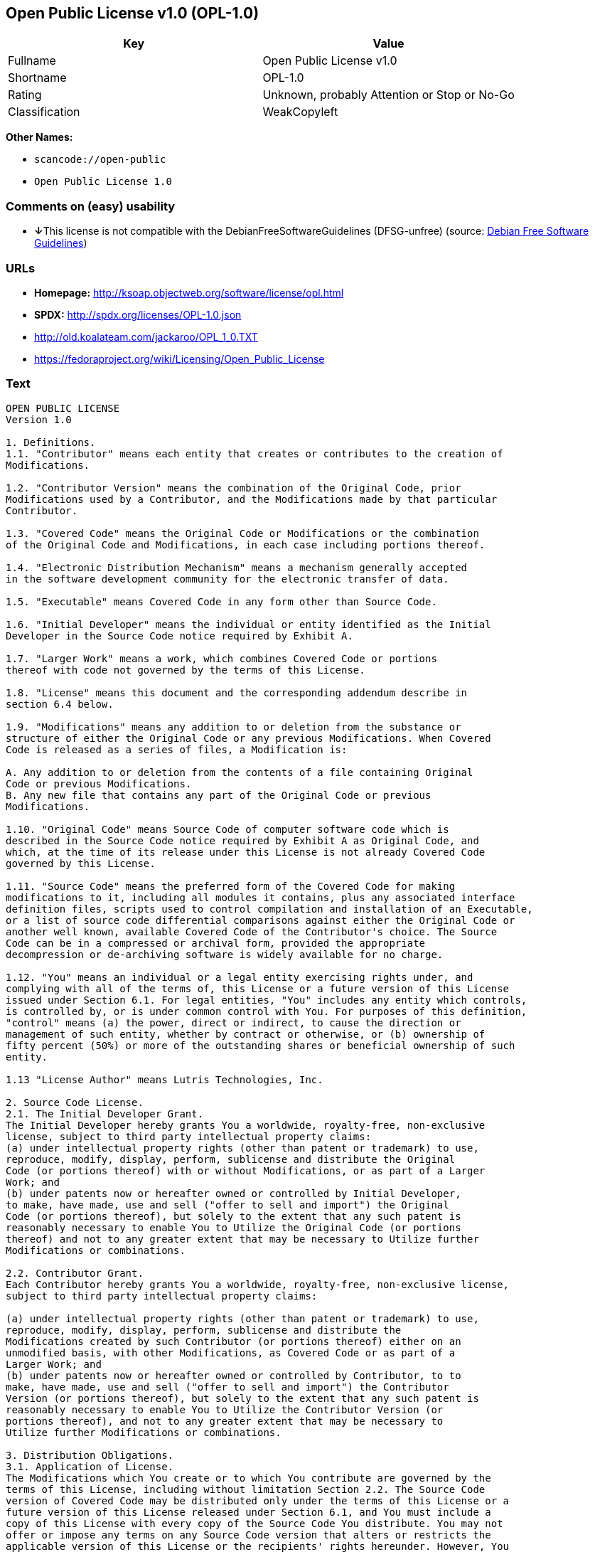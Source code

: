 == Open Public License v1.0 (OPL-1.0)

[cols=",",options="header",]
|===
|Key |Value
|Fullname |Open Public License v1.0
|Shortname |OPL-1.0
|Rating |Unknown, probably Attention or Stop or No-Go
|Classification |WeakCopyleft
|===

*Other Names:*

* `+scancode://open-public+`
* `+Open Public License 1.0+`

=== Comments on (easy) usability

* **↓**This license is not compatible with the
DebianFreeSoftwareGuidelines (DFSG-unfree) (source:
https://wiki.debian.org/DFSGLicenses[Debian Free Software Guidelines])

=== URLs

* *Homepage:* http://ksoap.objectweb.org/software/license/opl.html
* *SPDX:* http://spdx.org/licenses/OPL-1.0.json
* http://old.koalateam.com/jackaroo/OPL_1_0.TXT
* https://fedoraproject.org/wiki/Licensing/Open_Public_License

=== Text

....
OPEN PUBLIC LICENSE
Version 1.0

1. Definitions. 
1.1. "Contributor" means each entity that creates or contributes to the creation of 
Modifications.

1.2. "Contributor Version" means the combination of the Original Code, prior 
Modifications used by a Contributor, and the Modifications made by that particular 
Contributor.

1.3. "Covered Code" means the Original Code or Modifications or the combination 
of the Original Code and Modifications, in each case including portions thereof.

1.4. "Electronic Distribution Mechanism" means a mechanism generally accepted 
in the software development community for the electronic transfer of data.

1.5. "Executable" means Covered Code in any form other than Source Code.

1.6. "Initial Developer" means the individual or entity identified as the Initial 
Developer in the Source Code notice required by Exhibit A.

1.7. "Larger Work" means a work, which combines Covered Code or portions 
thereof with code not governed by the terms of this License.

1.8. "License" means this document and the corresponding addendum describe in 
section 6.4 below.

1.9. "Modifications" means any addition to or deletion from the substance or 
structure of either the Original Code or any previous Modifications. When Covered 
Code is released as a series of files, a Modification is:

A. Any addition to or deletion from the contents of a file containing Original 
Code or previous Modifications.
B. Any new file that contains any part of the Original Code or previous 
Modifications.

1.10. "Original Code" means Source Code of computer software code which is 
described in the Source Code notice required by Exhibit A as Original Code, and 
which, at the time of its release under this License is not already Covered Code 
governed by this License.

1.11. "Source Code" means the preferred form of the Covered Code for making 
modifications to it, including all modules it contains, plus any associated interface 
definition files, scripts used to control compilation and installation of an Executable, 
or a list of source code differential comparisons against either the Original Code or 
another well known, available Covered Code of the Contributor's choice. The Source 
Code can be in a compressed or archival form, provided the appropriate 
decompression or de-archiving software is widely available for no charge.

1.12. "You" means an individual or a legal entity exercising rights under, and 
complying with all of the terms of, this License or a future version of this License 
issued under Section 6.1. For legal entities, "You" includes any entity which controls, 
is controlled by, or is under common control with You. For purposes of this definition, 
"control" means (a) the power, direct or indirect, to cause the direction or 
management of such entity, whether by contract or otherwise, or (b) ownership of 
fifty percent (50%) or more of the outstanding shares or beneficial ownership of such 
entity.

1.13 "License Author" means Lutris Technologies, Inc.

2. Source Code License.
2.1. The Initial Developer Grant.
The Initial Developer hereby grants You a worldwide, royalty-free, non-exclusive 
license, subject to third party intellectual property claims:
(a) under intellectual property rights (other than patent or trademark) to use, 
reproduce, modify, display, perform, sublicense and distribute the Original 
Code (or portions thereof) with or without Modifications, or as part of a Larger 
Work; and
(b) under patents now or hereafter owned or controlled by Initial Developer, 
to make, have made, use and sell ("offer to sell and import") the Original 
Code (or portions thereof), but solely to the extent that any such patent is 
reasonably necessary to enable You to Utilize the Original Code (or portions 
thereof) and not to any greater extent that may be necessary to Utilize further 
Modifications or combinations.

2.2. Contributor Grant.
Each Contributor hereby grants You a worldwide, royalty-free, non-exclusive license, 
subject to third party intellectual property claims:

(a) under intellectual property rights (other than patent or trademark) to use, 
reproduce, modify, display, perform, sublicense and distribute the 
Modifications created by such Contributor (or portions thereof) either on an 
unmodified basis, with other Modifications, as Covered Code or as part of a 
Larger Work; and
(b) under patents now or hereafter owned or controlled by Contributor, to to 
make, have made, use and sell ("offer to sell and import") the Contributor 
Version (or portions thereof), but solely to the extent that any such patent is 
reasonably necessary to enable You to Utilize the Contributor Version (or 
portions thereof), and not to any greater extent that may be necessary to 
Utilize further Modifications or combinations. 

3. Distribution Obligations. 
3.1. Application of License.
The Modifications which You create or to which You contribute are governed by the 
terms of this License, including without limitation Section 2.2. The Source Code 
version of Covered Code may be distributed only under the terms of this License or a 
future version of this License released under Section 6.1, and You must include a 
copy of this License with every copy of the Source Code You distribute. You may not 
offer or impose any terms on any Source Code version that alters or restricts the 
applicable version of this License or the recipients' rights hereunder. However, You 
may include an additional document offering the additional rights described in 
Section 3.5.

3.2. Availability of Source Code.
Any Modification which You create or to which You contribute must be made 
available, prior to any use, except for internal development and practice, in Source 
Code form under the terms of this License either on the same media as an 
Executable version or via an accepted Electronic Distribution Mechanism to anyone 
to whom you made an Executable version available; and if made available via 
Electronic Distribution Mechanism, must remain available for at least twelve (12) 
months after the date it initially became available, or at least six (6) months after a 
subsequent version of that particular Modification has been made available to such 
recipients. You shall notify the Initial Developer of the Modification and the location of 
the Source Code via the contact means provided for in the Developer Specific 
license. Initial Developer will be acting as maintainer of the Source Code and may 
provide an Electronic Distribution mechanism for the Modification to be made 
available.

3.3. Description of Modifications.
You must cause all Covered Code to which you contribute to contain a file 
documenting the changes You made to create that Covered Code and the date of 
any change. You must include a prominent statement that the Modification is derived, 
directly or indirectly, from Original Code provided by the Initial Developer and 
including the name of the Initial Developer in (a) the Source Code, and (b) in any 
notice in an Executable version or related documentation in which You describe the 
origin or ownership of the Covered Code.

3.4. Intellectual Property Matters

(a) Third Party Claims.
If You have knowledge that a party claims an intellectual property right in 
particular functionality or code (or its utilization under this License), you must 
include a text file with the source code distribution titled "LEGAL" which 
describes the claim and the party making the claim in sufficient detail that a 
recipient will know whom to contact. If you obtain such knowledge after You 
make Your Modification available as described in Section 3.2, You shall 
promptly modify the LEGAL file in all copies You make available thereafter 
and shall take other steps (such as notifying appropriate mailing lists or 
newsgroups) reasonably calculated to inform those who received the 
Covered Code that new knowledge has been obtained.
(b) Representations. 
Contributor represents that, except as disclosed pursuant to Section 3.4(a) 
above, Contributor believes that Contributor's Modifications are Contributor's 
original creation(s) and/or Contributor has sufficient rights to grant the rights 
conveyed by this License.

3.5. Required Notices.
You must duplicate the notice in Exhibit A in each file of the Source Code, and this 
License in any documentation for the Source Code, where You describe recipients' 
rights relating to Covered Code. If You created one or more Modification(s), You may 
add your name as a Contributor to the notice described in Exhibit A. If it is not 
possible to put such notice in a particular Source Code file due to its structure, then 
you must include such notice in a location (such as a relevant directory file) where a 
user would be likely to look for such a notice. You may choose to offer, and to charge 
a fee for, warranty, support, indemnity or liability obligations to one or more recipients 
of Covered Code. However, You may do so only on Your own behalf, and not on 
behalf of the Initial Developer or any Contributor. You must make it absolutely clear 
that any such warranty, support, indemnity or liability obligation is offered by You 
alone, and You hereby agree to indemnify the Initial Developer and every Contributor 
for any liability incurred by the Initial Developer or such Contributor as a result of 
warranty, support, indemnity or liability terms You offer.

3.6. Distribution of Executable Versions.
You may distribute Covered Code in Executable form only if the requirements of 
Section 3.1-3.5 have been met for that Covered Code, and if You include a notice 
stating that the Source Code version of the Covered Code is available under the 
terms of this License, including a description of how and where You have fulfilled the 
obligations of Section 3.2. The notice must be conspicuously included in any notice 
in an Executable version, related documentation or collateral in which You describe 
recipients' rights relating to the Covered Code. You may distribute the Executable 
version of Covered Code under a license of Your choice, which may contain terms 
different from this License, provided that You are in compliance with the terms of this 
License and that the license for the Executable version does not attempt to limit or 
alter the recipient's rights in the Source Code version from the rights set forth in this 
License. If You distribute the Executable version under a different license You must 
make it absolutely clear that any terms which differ from this License are offered by 
You alone, not by the Initial Developer or any Contributor. You hereby agree to 
indemnify the Initial Developer and every Contributor for any liability incurred by the 
Initial Developer or such Contributor as a result of any such terms You offer. If you 
distribute executable versions containing Covered Code, you must reproduce the 
notice in Exhibit B in the documentation and/or other materials provided with the 
product.

3.7. Larger Works.
You may create a Larger Work by combining Covered Code with other code not 
governed by the terms of this License and distribute the Larger Work as a single 
product. In such a case, You must make sure the requirements of this License are 
fulfilled for the Covered Code. 

4. Inability to Comply Due to Statute or Regulation.
If it is impossible for You to comply with any of the terms of this License with respect 
to some or all of the Covered Code due to statute or regulation then You must: (a) 
comply with the terms of this License to the maximum extent possible; and (b) Cite 
all of the statutes or regulations that prohibit you from complying fully with this 
license. (c) describe the limitations and the code they affect. Such description must 
be included in the LEGAL file described in Section 3.4 and must be included with all 
distributions of the Source Code. Except to the extent prohibited by statute or 
regulation, such description must be sufficiently detailed for a recipient of ordinary 
skill to be able to understand it. 

5. Application of this License.
This License applies to code to which the Initial Developer has attached the notice in 
Exhibit A, and to related Covered Code.

6. Versions of the License.
6.1. New Versions.
License Author may publish revised and/or new versions of the License from time to 
time. Each version will be given a distinguishing version number and shall be 
submitted to opensource.org for certification.
6.2. Effect of New Versions.
Once Covered Code has been published under a particular version of the License, 
You may always continue to use it under the terms of that version. You may also 
choose to use such Covered Code under the terms of any subsequent version of the 
License published by Initial Developer. No one other than Initial Developer has the 
right to modify the terms applicable to Covered Code created under this License.

6.3. Derivative Works.
If you create or use a modified version of this License, except in association with the 
required Devloper Specific License described in section 6.4, (which you may only do 
in order to apply it to code which is not already Covered Code governed by this 
License), you must (a) rename Your license so that the phrases "Open", "OpenPL", 
"OPL" or any confusingly similar phrase do not appear anywhere in your license and 
(b) otherwise make it clear that your version of the license contains terms which differ 
from the Open Public License. (Filling in the name of the Initial Developer, Original 
Code or Contributor in the notice described in Exhibit A shall not of themselves be 
deemed to be modifications of this License.)

6.4. Required Additional Developer Specific License
This license is a union of the following two parts that should be found as text files in 
the same place (directory), in the order of preeminence:

[1] A Developer specific license.

[2] The contents of this file OPL.html, stating the general licensing policy of 
the software.

In case of conflicting dispositions in the parts of this license, the terms of the lower-
numbered part will always be superseded by the terms of the higher numbered part.

7. DISCLAIMER OF WARRANTY. 
COVERED CODE IS PROVIDED UNDER THIS LICENSE ON AN "AS IS" BASIS, 
WITHOUT WARRANTY OF ANY KIND, EITHER EXPRESSED OR IMPLIED, 
INCLUDING, WITHOUT LIMITATION, WARRANTIES THAT THE COVERED CODE 
IS FREE OF DEFECTS, MERCHANTABLE, FIT FOR A PARTICULAR PURPOSE 
OR NON-INFRINGING. THE ENTIRE RISK AS TO THE QUALITY AND 
PERFORMANCE OF THE COVERED CODE IS WITH YOU. SHOULD ANY 
COVERED CODE PROVE DEFECTIVE IN ANY RESPECT, YOU (NOT THE 
INITIAL DEVELOPER OR ANY OTHER CONTRIBUTOR) ASSUME THE COST OF 
ANY NECESSARY SERVICING, REPAIR OR CORRECTION. THIS DISCLAIMER 
OF WARRANTY CONSTITUTES AN ESSENTIAL PART OF THIS LICENSE. NO 
USE OF ANY COVERED CODE IS AUTHORIZED HEREUNDER EXCEPT UNDER 
THIS DISCLAIMER. 

8. TERMINATION. 
8.1 Termination upon Breach
This License and the rights granted hereunder will terminate automatically if You fail 
to comply with terms herein and fail to cure such breach within 30 days of becoming 
aware of the breach. All sublicenses to the Covered Code, which are properly 
granted, shall survive any termination of this License. Provisions that, by their nature, 
must remain in effect beyond the termination of this License shall survive. 
8.2. Termination Upon Litigation.
If You initiate litigation by asserting a patent 
infringement claim (excluding declatory judgment actions) against Initial Developer or 
a Contributor (the Initial Developer or Contributor against whom You file such action 
is referred to as "Participant") alleging that:

(a) such Participant's Contributor Version directly or indirectly infringes any 
patent, then any and all rights granted by such Participant to You under 
Sections 2.1 and/or 2.2 of this License shall, upon 60 days notice from 
Participant terminate prospectively, unless if within 60 days after receipt of 
notice You either: (i) agree in writing to pay Participant a mutually agreeable 
reasonable royalty for Your past and future use of Modifications made by 
such Participant, or (ii) withdraw Your litigation claim with respect to the 
Contributor Version against such Participant. If within 60 days of notice, a 
reasonable royalty and payment arrangement are not mutually agreed upon 
in writing by the parties or the litigation claim is not withdrawn, the rights 
granted by Participant to You under Sections 2.1 and/or 2.2 automatically 
terminate at the expiration of the 60 day notice period specified above.
(b) any software, hardware, or device, other than such Participant's 
Contributor Version, directly or indirectly infringes any patent, then any rights 
granted to You by such Participant under Sections 2.1(b) and 2.2(b) are 
revoked effective as of the date You first made, used, sold, distributed, or 
had made, Modifications made by that Participant.

8.3. If You assert a patent infringement claim against Participant alleging that such 
Participant's Contributor Version directly or indirectly infringes any patent where such 
claim is resolved (such as by license or settlement) prior to the initiation of patent 
infringement litigation, then the reasonable value of the licenses granted by such 
Participant under Sections 2.1 or 2.2 shall be taken into account in determining the 
amount or value of any payment or license.

8.4. In the event of termination under Sections 8.1 or 8.2 above, all end user license 
agreements (excluding distributors and resellers) which have been validly granted by 
You or any distributor hereunder prior to termination shall survive termination.
9. LIMITATION OF LIABILITY.
UNDER NO CIRCUMSTANCES AND UNDER NO LEGAL THEORY, WHETHER 
TORT (INCLUDING NEGLIGENCE), CONTRACT, OR OTHERWISE, SHALL THE 
INITIAL DEVELOPER, ANY OTHER CONTRIBUTOR, OR ANY DISTRIBUTOR OF 
COVERED CODE, OR ANY SUPPLIER OF ANY OF SUCH PARTIES, BE LIABLE 
TO YOU OR ANY OTHER PERSON FOR ANY INDIRECT, SPECIAL, INCIDENTAL, 
OR CONSEQUENTIAL DAMAGES OF ANY CHARACTER INCLUDING, WITHOUT 
LIMITATION, DAMAGES FOR LOSS OF GOODWILL, WORK STOPPAGE, 
COMPUTER FAILURE OR MALFUNCTION, OR ANY AND ALL OTHER 
COMMERCIAL DAMAGES OR LOSSES, EVEN IF SUCH PARTY SHALL HAVE 
BEEN INFORMED OF THE POSSIBILITY OF SUCH DAMAGES. THIS LIMITATION 
OF LIABILITY SHALL NOT APPLY TO LIABILITY FOR DEATH OR PERSONAL 
INJURY RESULTING FROM SUCH PARTY'S NEGLIGENCE TO THE EXTENT 
APPLICABLE LAW PROHIBITS SUCH LIMITATION. SOME JURISDICTIONS DO 
NOT ALLOW THE EXCLUSION OR LIMITATION OF INCIDENTAL OR 
CONSEQUENTIAL DAMAGES, SO THAT EXCLUSION AND LIMITATION MAY 
NOT APPLY TO YOU. 
10. U.S. GOVERNMENT END USERS. 
The Covered Code is a "commercial item," as that term is defined in 48 C.F.R. 2.101 
(Oct. 1995), consisting of "commercial computer software" and "commercial 
computer software documentation," as such terms are used in 48 C.F.R. 12.212 
(Sept. 1995). Consistent with 48 C.F.R. 12.212 and 48 C.F.R. 227.7202-1 through 
227.7202-4 (June 1995), all U.S. Government End Users acquire Covered Code with 
only those rights set forth herein. 
11. MISCELLANEOUS. 
This section was intentionally left blank. The contents of this section are found in the 
corresponding addendum described above.
12. RESPONSIBILITY FOR CLAIMS. 
Except in cases where another Contributor has failed to comply with Section 3.4, You 
are responsible for damages arising, directly or indirectly, out of Your utilization of 
rights under this License, based on the number of copies of Covered Code you made 
available, the revenues you received from utilizing such rights, and other relevant 
factors. You agree to work with affected parties to distribute with Initial Developer 
responsibility on an equitable basis. 
Exhibit A. 
Text for this Exhibit A is found in the corresponding addendum, described in section 
6.4 above, text file provided by the Initial Developer. This license is not valid or 
complete with out that file. 
Exhibit B. 
Text for this Exhibit B is found in the corresponding addendum, described in section 
6.4 above, text file provided by the Initial Developer. This license is not valid or 
complete with out that file.
....

'''''

=== Raw Data

....
{
    "__impliedNames": [
        "OPL-1.0",
        "Open Public License v1.0",
        "scancode://open-public",
        "Open Public License 1.0"
    ],
    "__impliedId": "OPL-1.0",
    "__impliedAmbiguousNames": [
        "Open Publication License (OPL) v1.0"
    ],
    "facts": {
        "SPDX": {
            "isSPDXLicenseDeprecated": false,
            "spdxFullName": "Open Public License v1.0",
            "spdxDetailsURL": "http://spdx.org/licenses/OPL-1.0.json",
            "_sourceURL": "https://spdx.org/licenses/OPL-1.0.html",
            "spdxLicIsOSIApproved": false,
            "spdxSeeAlso": [
                "http://old.koalateam.com/jackaroo/OPL_1_0.TXT",
                "https://fedoraproject.org/wiki/Licensing/Open_Public_License"
            ],
            "_implications": {
                "__impliedNames": [
                    "OPL-1.0",
                    "Open Public License v1.0"
                ],
                "__impliedId": "OPL-1.0",
                "__isOsiApproved": false,
                "__impliedURLs": [
                    [
                        "SPDX",
                        "http://spdx.org/licenses/OPL-1.0.json"
                    ],
                    [
                        null,
                        "http://old.koalateam.com/jackaroo/OPL_1_0.TXT"
                    ],
                    [
                        null,
                        "https://fedoraproject.org/wiki/Licensing/Open_Public_License"
                    ]
                ]
            },
            "spdxLicenseId": "OPL-1.0"
        },
        "Scancode": {
            "otherUrls": [
                "https://fedoraproject.org/wiki/Licensing/Open_Public_License"
            ],
            "homepageUrl": "http://ksoap.objectweb.org/software/license/opl.html",
            "shortName": "Open Public License 1.0",
            "textUrls": null,
            "text": "OPEN PUBLIC LICENSE\nVersion 1.0\n\n1. Definitions. \n1.1. \"Contributor\" means each entity that creates or contributes to the creation of \nModifications.\n\n1.2. \"Contributor Version\" means the combination of the Original Code, prior \nModifications used by a Contributor, and the Modifications made by that particular \nContributor.\n\n1.3. \"Covered Code\" means the Original Code or Modifications or the combination \nof the Original Code and Modifications, in each case including portions thereof.\n\n1.4. \"Electronic Distribution Mechanism\" means a mechanism generally accepted \nin the software development community for the electronic transfer of data.\n\n1.5. \"Executable\" means Covered Code in any form other than Source Code.\n\n1.6. \"Initial Developer\" means the individual or entity identified as the Initial \nDeveloper in the Source Code notice required by Exhibit A.\n\n1.7. \"Larger Work\" means a work, which combines Covered Code or portions \nthereof with code not governed by the terms of this License.\n\n1.8. \"License\" means this document and the corresponding addendum describe in \nsection 6.4 below.\n\n1.9. \"Modifications\" means any addition to or deletion from the substance or \nstructure of either the Original Code or any previous Modifications. When Covered \nCode is released as a series of files, a Modification is:\n\nA. Any addition to or deletion from the contents of a file containing Original \nCode or previous Modifications.\nB. Any new file that contains any part of the Original Code or previous \nModifications.\n\n1.10. \"Original Code\" means Source Code of computer software code which is \ndescribed in the Source Code notice required by Exhibit A as Original Code, and \nwhich, at the time of its release under this License is not already Covered Code \ngoverned by this License.\n\n1.11. \"Source Code\" means the preferred form of the Covered Code for making \nmodifications to it, including all modules it contains, plus any associated interface \ndefinition files, scripts used to control compilation and installation of an Executable, \nor a list of source code differential comparisons against either the Original Code or \nanother well known, available Covered Code of the Contributor's choice. The Source \nCode can be in a compressed or archival form, provided the appropriate \ndecompression or de-archiving software is widely available for no charge.\n\n1.12. \"You\" means an individual or a legal entity exercising rights under, and \ncomplying with all of the terms of, this License or a future version of this License \nissued under Section 6.1. For legal entities, \"You\" includes any entity which controls, \nis controlled by, or is under common control with You. For purposes of this definition, \n\"control\" means (a) the power, direct or indirect, to cause the direction or \nmanagement of such entity, whether by contract or otherwise, or (b) ownership of \nfifty percent (50%) or more of the outstanding shares or beneficial ownership of such \nentity.\n\n1.13 \"License Author\" means Lutris Technologies, Inc.\n\n2. Source Code License.\n2.1. The Initial Developer Grant.\nThe Initial Developer hereby grants You a worldwide, royalty-free, non-exclusive \nlicense, subject to third party intellectual property claims:\n(a) under intellectual property rights (other than patent or trademark) to use, \nreproduce, modify, display, perform, sublicense and distribute the Original \nCode (or portions thereof) with or without Modifications, or as part of a Larger \nWork; and\n(b) under patents now or hereafter owned or controlled by Initial Developer, \nto make, have made, use and sell (\"offer to sell and import\") the Original \nCode (or portions thereof), but solely to the extent that any such patent is \nreasonably necessary to enable You to Utilize the Original Code (or portions \nthereof) and not to any greater extent that may be necessary to Utilize further \nModifications or combinations.\n\n2.2. Contributor Grant.\nEach Contributor hereby grants You a worldwide, royalty-free, non-exclusive license, \nsubject to third party intellectual property claims:\n\n(a) under intellectual property rights (other than patent or trademark) to use, \nreproduce, modify, display, perform, sublicense and distribute the \nModifications created by such Contributor (or portions thereof) either on an \nunmodified basis, with other Modifications, as Covered Code or as part of a \nLarger Work; and\n(b) under patents now or hereafter owned or controlled by Contributor, to to \nmake, have made, use and sell (\"offer to sell and import\") the Contributor \nVersion (or portions thereof), but solely to the extent that any such patent is \nreasonably necessary to enable You to Utilize the Contributor Version (or \nportions thereof), and not to any greater extent that may be necessary to \nUtilize further Modifications or combinations. \n\n3. Distribution Obligations. \n3.1. Application of License.\nThe Modifications which You create or to which You contribute are governed by the \nterms of this License, including without limitation Section 2.2. The Source Code \nversion of Covered Code may be distributed only under the terms of this License or a \nfuture version of this License released under Section 6.1, and You must include a \ncopy of this License with every copy of the Source Code You distribute. You may not \noffer or impose any terms on any Source Code version that alters or restricts the \napplicable version of this License or the recipients' rights hereunder. However, You \nmay include an additional document offering the additional rights described in \nSection 3.5.\n\n3.2. Availability of Source Code.\nAny Modification which You create or to which You contribute must be made \navailable, prior to any use, except for internal development and practice, in Source \nCode form under the terms of this License either on the same media as an \nExecutable version or via an accepted Electronic Distribution Mechanism to anyone \nto whom you made an Executable version available; and if made available via \nElectronic Distribution Mechanism, must remain available for at least twelve (12) \nmonths after the date it initially became available, or at least six (6) months after a \nsubsequent version of that particular Modification has been made available to such \nrecipients. You shall notify the Initial Developer of the Modification and the location of \nthe Source Code via the contact means provided for in the Developer Specific \nlicense. Initial Developer will be acting as maintainer of the Source Code and may \nprovide an Electronic Distribution mechanism for the Modification to be made \navailable.\n\n3.3. Description of Modifications.\nYou must cause all Covered Code to which you contribute to contain a file \ndocumenting the changes You made to create that Covered Code and the date of \nany change. You must include a prominent statement that the Modification is derived, \ndirectly or indirectly, from Original Code provided by the Initial Developer and \nincluding the name of the Initial Developer in (a) the Source Code, and (b) in any \nnotice in an Executable version or related documentation in which You describe the \norigin or ownership of the Covered Code.\n\n3.4. Intellectual Property Matters\n\n(a) Third Party Claims.\nIf You have knowledge that a party claims an intellectual property right in \nparticular functionality or code (or its utilization under this License), you must \ninclude a text file with the source code distribution titled \"LEGAL\" which \ndescribes the claim and the party making the claim in sufficient detail that a \nrecipient will know whom to contact. If you obtain such knowledge after You \nmake Your Modification available as described in Section 3.2, You shall \npromptly modify the LEGAL file in all copies You make available thereafter \nand shall take other steps (such as notifying appropriate mailing lists or \nnewsgroups) reasonably calculated to inform those who received the \nCovered Code that new knowledge has been obtained.\n(b) Representations. \nContributor represents that, except as disclosed pursuant to Section 3.4(a) \nabove, Contributor believes that Contributor's Modifications are Contributor's \noriginal creation(s) and/or Contributor has sufficient rights to grant the rights \nconveyed by this License.\n\n3.5. Required Notices.\nYou must duplicate the notice in Exhibit A in each file of the Source Code, and this \nLicense in any documentation for the Source Code, where You describe recipients' \nrights relating to Covered Code. If You created one or more Modification(s), You may \nadd your name as a Contributor to the notice described in Exhibit A. If it is not \npossible to put such notice in a particular Source Code file due to its structure, then \nyou must include such notice in a location (such as a relevant directory file) where a \nuser would be likely to look for such a notice. You may choose to offer, and to charge \na fee for, warranty, support, indemnity or liability obligations to one or more recipients \nof Covered Code. However, You may do so only on Your own behalf, and not on \nbehalf of the Initial Developer or any Contributor. You must make it absolutely clear \nthat any such warranty, support, indemnity or liability obligation is offered by You \nalone, and You hereby agree to indemnify the Initial Developer and every Contributor \nfor any liability incurred by the Initial Developer or such Contributor as a result of \nwarranty, support, indemnity or liability terms You offer.\n\n3.6. Distribution of Executable Versions.\nYou may distribute Covered Code in Executable form only if the requirements of \nSection 3.1-3.5 have been met for that Covered Code, and if You include a notice \nstating that the Source Code version of the Covered Code is available under the \nterms of this License, including a description of how and where You have fulfilled the \nobligations of Section 3.2. The notice must be conspicuously included in any notice \nin an Executable version, related documentation or collateral in which You describe \nrecipients' rights relating to the Covered Code. You may distribute the Executable \nversion of Covered Code under a license of Your choice, which may contain terms \ndifferent from this License, provided that You are in compliance with the terms of this \nLicense and that the license for the Executable version does not attempt to limit or \nalter the recipient's rights in the Source Code version from the rights set forth in this \nLicense. If You distribute the Executable version under a different license You must \nmake it absolutely clear that any terms which differ from this License are offered by \nYou alone, not by the Initial Developer or any Contributor. You hereby agree to \nindemnify the Initial Developer and every Contributor for any liability incurred by the \nInitial Developer or such Contributor as a result of any such terms You offer. If you \ndistribute executable versions containing Covered Code, you must reproduce the \nnotice in Exhibit B in the documentation and/or other materials provided with the \nproduct.\n\n3.7. Larger Works.\nYou may create a Larger Work by combining Covered Code with other code not \ngoverned by the terms of this License and distribute the Larger Work as a single \nproduct. In such a case, You must make sure the requirements of this License are \nfulfilled for the Covered Code. \n\n4. Inability to Comply Due to Statute or Regulation.\nIf it is impossible for You to comply with any of the terms of this License with respect \nto some or all of the Covered Code due to statute or regulation then You must: (a) \ncomply with the terms of this License to the maximum extent possible; and (b) Cite \nall of the statutes or regulations that prohibit you from complying fully with this \nlicense. (c) describe the limitations and the code they affect. Such description must \nbe included in the LEGAL file described in Section 3.4 and must be included with all \ndistributions of the Source Code. Except to the extent prohibited by statute or \nregulation, such description must be sufficiently detailed for a recipient of ordinary \nskill to be able to understand it. \n\n5. Application of this License.\nThis License applies to code to which the Initial Developer has attached the notice in \nExhibit A, and to related Covered Code.\n\n6. Versions of the License.\n6.1. New Versions.\nLicense Author may publish revised and/or new versions of the License from time to \ntime. Each version will be given a distinguishing version number and shall be \nsubmitted to opensource.org for certification.\n6.2. Effect of New Versions.\nOnce Covered Code has been published under a particular version of the License, \nYou may always continue to use it under the terms of that version. You may also \nchoose to use such Covered Code under the terms of any subsequent version of the \nLicense published by Initial Developer. No one other than Initial Developer has the \nright to modify the terms applicable to Covered Code created under this License.\n\n6.3. Derivative Works.\nIf you create or use a modified version of this License, except in association with the \nrequired Devloper Specific License described in section 6.4, (which you may only do \nin order to apply it to code which is not already Covered Code governed by this \nLicense), you must (a) rename Your license so that the phrases \"Open\", \"OpenPL\", \n\"OPL\" or any confusingly similar phrase do not appear anywhere in your license and \n(b) otherwise make it clear that your version of the license contains terms which differ \nfrom the Open Public License. (Filling in the name of the Initial Developer, Original \nCode or Contributor in the notice described in Exhibit A shall not of themselves be \ndeemed to be modifications of this License.)\n\n6.4. Required Additional Developer Specific License\nThis license is a union of the following two parts that should be found as text files in \nthe same place (directory), in the order of preeminence:\n\n[1] A Developer specific license.\n\n[2] The contents of this file OPL.html, stating the general licensing policy of \nthe software.\n\nIn case of conflicting dispositions in the parts of this license, the terms of the lower-\nnumbered part will always be superseded by the terms of the higher numbered part.\n\n7. DISCLAIMER OF WARRANTY. \nCOVERED CODE IS PROVIDED UNDER THIS LICENSE ON AN \"AS IS\" BASIS, \nWITHOUT WARRANTY OF ANY KIND, EITHER EXPRESSED OR IMPLIED, \nINCLUDING, WITHOUT LIMITATION, WARRANTIES THAT THE COVERED CODE \nIS FREE OF DEFECTS, MERCHANTABLE, FIT FOR A PARTICULAR PURPOSE \nOR NON-INFRINGING. THE ENTIRE RISK AS TO THE QUALITY AND \nPERFORMANCE OF THE COVERED CODE IS WITH YOU. SHOULD ANY \nCOVERED CODE PROVE DEFECTIVE IN ANY RESPECT, YOU (NOT THE \nINITIAL DEVELOPER OR ANY OTHER CONTRIBUTOR) ASSUME THE COST OF \nANY NECESSARY SERVICING, REPAIR OR CORRECTION. THIS DISCLAIMER \nOF WARRANTY CONSTITUTES AN ESSENTIAL PART OF THIS LICENSE. NO \nUSE OF ANY COVERED CODE IS AUTHORIZED HEREUNDER EXCEPT UNDER \nTHIS DISCLAIMER. \n\n8. TERMINATION. \n8.1 Termination upon Breach\nThis License and the rights granted hereunder will terminate automatically if You fail \nto comply with terms herein and fail to cure such breach within 30 days of becoming \naware of the breach. All sublicenses to the Covered Code, which are properly \ngranted, shall survive any termination of this License. Provisions that, by their nature, \nmust remain in effect beyond the termination of this License shall survive. \n8.2. Termination Upon Litigation.\nIf You initiate litigation by asserting a patent \ninfringement claim (excluding declatory judgment actions) against Initial Developer or \na Contributor (the Initial Developer or Contributor against whom You file such action \nis referred to as \"Participant\") alleging that:\n\n(a) such Participant's Contributor Version directly or indirectly infringes any \npatent, then any and all rights granted by such Participant to You under \nSections 2.1 and/or 2.2 of this License shall, upon 60 days notice from \nParticipant terminate prospectively, unless if within 60 days after receipt of \nnotice You either: (i) agree in writing to pay Participant a mutually agreeable \nreasonable royalty for Your past and future use of Modifications made by \nsuch Participant, or (ii) withdraw Your litigation claim with respect to the \nContributor Version against such Participant. If within 60 days of notice, a \nreasonable royalty and payment arrangement are not mutually agreed upon \nin writing by the parties or the litigation claim is not withdrawn, the rights \ngranted by Participant to You under Sections 2.1 and/or 2.2 automatically \nterminate at the expiration of the 60 day notice period specified above.\n(b) any software, hardware, or device, other than such Participant's \nContributor Version, directly or indirectly infringes any patent, then any rights \ngranted to You by such Participant under Sections 2.1(b) and 2.2(b) are \nrevoked effective as of the date You first made, used, sold, distributed, or \nhad made, Modifications made by that Participant.\n\n8.3. If You assert a patent infringement claim against Participant alleging that such \nParticipant's Contributor Version directly or indirectly infringes any patent where such \nclaim is resolved (such as by license or settlement) prior to the initiation of patent \ninfringement litigation, then the reasonable value of the licenses granted by such \nParticipant under Sections 2.1 or 2.2 shall be taken into account in determining the \namount or value of any payment or license.\n\n8.4. In the event of termination under Sections 8.1 or 8.2 above, all end user license \nagreements (excluding distributors and resellers) which have been validly granted by \nYou or any distributor hereunder prior to termination shall survive termination.\n9. LIMITATION OF LIABILITY.\nUNDER NO CIRCUMSTANCES AND UNDER NO LEGAL THEORY, WHETHER \nTORT (INCLUDING NEGLIGENCE), CONTRACT, OR OTHERWISE, SHALL THE \nINITIAL DEVELOPER, ANY OTHER CONTRIBUTOR, OR ANY DISTRIBUTOR OF \nCOVERED CODE, OR ANY SUPPLIER OF ANY OF SUCH PARTIES, BE LIABLE \nTO YOU OR ANY OTHER PERSON FOR ANY INDIRECT, SPECIAL, INCIDENTAL, \nOR CONSEQUENTIAL DAMAGES OF ANY CHARACTER INCLUDING, WITHOUT \nLIMITATION, DAMAGES FOR LOSS OF GOODWILL, WORK STOPPAGE, \nCOMPUTER FAILURE OR MALFUNCTION, OR ANY AND ALL OTHER \nCOMMERCIAL DAMAGES OR LOSSES, EVEN IF SUCH PARTY SHALL HAVE \nBEEN INFORMED OF THE POSSIBILITY OF SUCH DAMAGES. THIS LIMITATION \nOF LIABILITY SHALL NOT APPLY TO LIABILITY FOR DEATH OR PERSONAL \nINJURY RESULTING FROM SUCH PARTY'S NEGLIGENCE TO THE EXTENT \nAPPLICABLE LAW PROHIBITS SUCH LIMITATION. SOME JURISDICTIONS DO \nNOT ALLOW THE EXCLUSION OR LIMITATION OF INCIDENTAL OR \nCONSEQUENTIAL DAMAGES, SO THAT EXCLUSION AND LIMITATION MAY \nNOT APPLY TO YOU. \n10. U.S. GOVERNMENT END USERS. \nThe Covered Code is a \"commercial item,\" as that term is defined in 48 C.F.R. 2.101 \n(Oct. 1995), consisting of \"commercial computer software\" and \"commercial \ncomputer software documentation,\" as such terms are used in 48 C.F.R. 12.212 \n(Sept. 1995). Consistent with 48 C.F.R. 12.212 and 48 C.F.R. 227.7202-1 through \n227.7202-4 (June 1995), all U.S. Government End Users acquire Covered Code with \nonly those rights set forth herein. \n11. MISCELLANEOUS. \nThis section was intentionally left blank. The contents of this section are found in the \ncorresponding addendum described above.\n12. RESPONSIBILITY FOR CLAIMS. \nExcept in cases where another Contributor has failed to comply with Section 3.4, You \nare responsible for damages arising, directly or indirectly, out of Your utilization of \nrights under this License, based on the number of copies of Covered Code you made \navailable, the revenues you received from utilizing such rights, and other relevant \nfactors. You agree to work with affected parties to distribute with Initial Developer \nresponsibility on an equitable basis. \nExhibit A. \nText for this Exhibit A is found in the corresponding addendum, described in section \n6.4 above, text file provided by the Initial Developer. This license is not valid or \ncomplete with out that file. \nExhibit B. \nText for this Exhibit B is found in the corresponding addendum, described in section \n6.4 above, text file provided by the Initial Developer. This license is not valid or \ncomplete with out that file.",
            "category": "Copyleft Limited",
            "osiUrl": null,
            "owner": "Lutris Technologies, Inc.",
            "_sourceURL": "https://github.com/nexB/scancode-toolkit/blob/develop/src/licensedcode/data/licenses/open-public.yml",
            "key": "open-public",
            "name": "Open Public License v1.0",
            "spdxId": "OPL-1.0",
            "notes": null,
            "_implications": {
                "__impliedNames": [
                    "scancode://open-public",
                    "Open Public License 1.0",
                    "OPL-1.0"
                ],
                "__impliedId": "OPL-1.0",
                "__impliedCopyleft": [
                    [
                        "Scancode",
                        "WeakCopyleft"
                    ]
                ],
                "__calculatedCopyleft": "WeakCopyleft",
                "__impliedText": "OPEN PUBLIC LICENSE\nVersion 1.0\n\n1. Definitions. \n1.1. \"Contributor\" means each entity that creates or contributes to the creation of \nModifications.\n\n1.2. \"Contributor Version\" means the combination of the Original Code, prior \nModifications used by a Contributor, and the Modifications made by that particular \nContributor.\n\n1.3. \"Covered Code\" means the Original Code or Modifications or the combination \nof the Original Code and Modifications, in each case including portions thereof.\n\n1.4. \"Electronic Distribution Mechanism\" means a mechanism generally accepted \nin the software development community for the electronic transfer of data.\n\n1.5. \"Executable\" means Covered Code in any form other than Source Code.\n\n1.6. \"Initial Developer\" means the individual or entity identified as the Initial \nDeveloper in the Source Code notice required by Exhibit A.\n\n1.7. \"Larger Work\" means a work, which combines Covered Code or portions \nthereof with code not governed by the terms of this License.\n\n1.8. \"License\" means this document and the corresponding addendum describe in \nsection 6.4 below.\n\n1.9. \"Modifications\" means any addition to or deletion from the substance or \nstructure of either the Original Code or any previous Modifications. When Covered \nCode is released as a series of files, a Modification is:\n\nA. Any addition to or deletion from the contents of a file containing Original \nCode or previous Modifications.\nB. Any new file that contains any part of the Original Code or previous \nModifications.\n\n1.10. \"Original Code\" means Source Code of computer software code which is \ndescribed in the Source Code notice required by Exhibit A as Original Code, and \nwhich, at the time of its release under this License is not already Covered Code \ngoverned by this License.\n\n1.11. \"Source Code\" means the preferred form of the Covered Code for making \nmodifications to it, including all modules it contains, plus any associated interface \ndefinition files, scripts used to control compilation and installation of an Executable, \nor a list of source code differential comparisons against either the Original Code or \nanother well known, available Covered Code of the Contributor's choice. The Source \nCode can be in a compressed or archival form, provided the appropriate \ndecompression or de-archiving software is widely available for no charge.\n\n1.12. \"You\" means an individual or a legal entity exercising rights under, and \ncomplying with all of the terms of, this License or a future version of this License \nissued under Section 6.1. For legal entities, \"You\" includes any entity which controls, \nis controlled by, or is under common control with You. For purposes of this definition, \n\"control\" means (a) the power, direct or indirect, to cause the direction or \nmanagement of such entity, whether by contract or otherwise, or (b) ownership of \nfifty percent (50%) or more of the outstanding shares or beneficial ownership of such \nentity.\n\n1.13 \"License Author\" means Lutris Technologies, Inc.\n\n2. Source Code License.\n2.1. The Initial Developer Grant.\nThe Initial Developer hereby grants You a worldwide, royalty-free, non-exclusive \nlicense, subject to third party intellectual property claims:\n(a) under intellectual property rights (other than patent or trademark) to use, \nreproduce, modify, display, perform, sublicense and distribute the Original \nCode (or portions thereof) with or without Modifications, or as part of a Larger \nWork; and\n(b) under patents now or hereafter owned or controlled by Initial Developer, \nto make, have made, use and sell (\"offer to sell and import\") the Original \nCode (or portions thereof), but solely to the extent that any such patent is \nreasonably necessary to enable You to Utilize the Original Code (or portions \nthereof) and not to any greater extent that may be necessary to Utilize further \nModifications or combinations.\n\n2.2. Contributor Grant.\nEach Contributor hereby grants You a worldwide, royalty-free, non-exclusive license, \nsubject to third party intellectual property claims:\n\n(a) under intellectual property rights (other than patent or trademark) to use, \nreproduce, modify, display, perform, sublicense and distribute the \nModifications created by such Contributor (or portions thereof) either on an \nunmodified basis, with other Modifications, as Covered Code or as part of a \nLarger Work; and\n(b) under patents now or hereafter owned or controlled by Contributor, to to \nmake, have made, use and sell (\"offer to sell and import\") the Contributor \nVersion (or portions thereof), but solely to the extent that any such patent is \nreasonably necessary to enable You to Utilize the Contributor Version (or \nportions thereof), and not to any greater extent that may be necessary to \nUtilize further Modifications or combinations. \n\n3. Distribution Obligations. \n3.1. Application of License.\nThe Modifications which You create or to which You contribute are governed by the \nterms of this License, including without limitation Section 2.2. The Source Code \nversion of Covered Code may be distributed only under the terms of this License or a \nfuture version of this License released under Section 6.1, and You must include a \ncopy of this License with every copy of the Source Code You distribute. You may not \noffer or impose any terms on any Source Code version that alters or restricts the \napplicable version of this License or the recipients' rights hereunder. However, You \nmay include an additional document offering the additional rights described in \nSection 3.5.\n\n3.2. Availability of Source Code.\nAny Modification which You create or to which You contribute must be made \navailable, prior to any use, except for internal development and practice, in Source \nCode form under the terms of this License either on the same media as an \nExecutable version or via an accepted Electronic Distribution Mechanism to anyone \nto whom you made an Executable version available; and if made available via \nElectronic Distribution Mechanism, must remain available for at least twelve (12) \nmonths after the date it initially became available, or at least six (6) months after a \nsubsequent version of that particular Modification has been made available to such \nrecipients. You shall notify the Initial Developer of the Modification and the location of \nthe Source Code via the contact means provided for in the Developer Specific \nlicense. Initial Developer will be acting as maintainer of the Source Code and may \nprovide an Electronic Distribution mechanism for the Modification to be made \navailable.\n\n3.3. Description of Modifications.\nYou must cause all Covered Code to which you contribute to contain a file \ndocumenting the changes You made to create that Covered Code and the date of \nany change. You must include a prominent statement that the Modification is derived, \ndirectly or indirectly, from Original Code provided by the Initial Developer and \nincluding the name of the Initial Developer in (a) the Source Code, and (b) in any \nnotice in an Executable version or related documentation in which You describe the \norigin or ownership of the Covered Code.\n\n3.4. Intellectual Property Matters\n\n(a) Third Party Claims.\nIf You have knowledge that a party claims an intellectual property right in \nparticular functionality or code (or its utilization under this License), you must \ninclude a text file with the source code distribution titled \"LEGAL\" which \ndescribes the claim and the party making the claim in sufficient detail that a \nrecipient will know whom to contact. If you obtain such knowledge after You \nmake Your Modification available as described in Section 3.2, You shall \npromptly modify the LEGAL file in all copies You make available thereafter \nand shall take other steps (such as notifying appropriate mailing lists or \nnewsgroups) reasonably calculated to inform those who received the \nCovered Code that new knowledge has been obtained.\n(b) Representations. \nContributor represents that, except as disclosed pursuant to Section 3.4(a) \nabove, Contributor believes that Contributor's Modifications are Contributor's \noriginal creation(s) and/or Contributor has sufficient rights to grant the rights \nconveyed by this License.\n\n3.5. Required Notices.\nYou must duplicate the notice in Exhibit A in each file of the Source Code, and this \nLicense in any documentation for the Source Code, where You describe recipients' \nrights relating to Covered Code. If You created one or more Modification(s), You may \nadd your name as a Contributor to the notice described in Exhibit A. If it is not \npossible to put such notice in a particular Source Code file due to its structure, then \nyou must include such notice in a location (such as a relevant directory file) where a \nuser would be likely to look for such a notice. You may choose to offer, and to charge \na fee for, warranty, support, indemnity or liability obligations to one or more recipients \nof Covered Code. However, You may do so only on Your own behalf, and not on \nbehalf of the Initial Developer or any Contributor. You must make it absolutely clear \nthat any such warranty, support, indemnity or liability obligation is offered by You \nalone, and You hereby agree to indemnify the Initial Developer and every Contributor \nfor any liability incurred by the Initial Developer or such Contributor as a result of \nwarranty, support, indemnity or liability terms You offer.\n\n3.6. Distribution of Executable Versions.\nYou may distribute Covered Code in Executable form only if the requirements of \nSection 3.1-3.5 have been met for that Covered Code, and if You include a notice \nstating that the Source Code version of the Covered Code is available under the \nterms of this License, including a description of how and where You have fulfilled the \nobligations of Section 3.2. The notice must be conspicuously included in any notice \nin an Executable version, related documentation or collateral in which You describe \nrecipients' rights relating to the Covered Code. You may distribute the Executable \nversion of Covered Code under a license of Your choice, which may contain terms \ndifferent from this License, provided that You are in compliance with the terms of this \nLicense and that the license for the Executable version does not attempt to limit or \nalter the recipient's rights in the Source Code version from the rights set forth in this \nLicense. If You distribute the Executable version under a different license You must \nmake it absolutely clear that any terms which differ from this License are offered by \nYou alone, not by the Initial Developer or any Contributor. You hereby agree to \nindemnify the Initial Developer and every Contributor for any liability incurred by the \nInitial Developer or such Contributor as a result of any such terms You offer. If you \ndistribute executable versions containing Covered Code, you must reproduce the \nnotice in Exhibit B in the documentation and/or other materials provided with the \nproduct.\n\n3.7. Larger Works.\nYou may create a Larger Work by combining Covered Code with other code not \ngoverned by the terms of this License and distribute the Larger Work as a single \nproduct. In such a case, You must make sure the requirements of this License are \nfulfilled for the Covered Code. \n\n4. Inability to Comply Due to Statute or Regulation.\nIf it is impossible for You to comply with any of the terms of this License with respect \nto some or all of the Covered Code due to statute or regulation then You must: (a) \ncomply with the terms of this License to the maximum extent possible; and (b) Cite \nall of the statutes or regulations that prohibit you from complying fully with this \nlicense. (c) describe the limitations and the code they affect. Such description must \nbe included in the LEGAL file described in Section 3.4 and must be included with all \ndistributions of the Source Code. Except to the extent prohibited by statute or \nregulation, such description must be sufficiently detailed for a recipient of ordinary \nskill to be able to understand it. \n\n5. Application of this License.\nThis License applies to code to which the Initial Developer has attached the notice in \nExhibit A, and to related Covered Code.\n\n6. Versions of the License.\n6.1. New Versions.\nLicense Author may publish revised and/or new versions of the License from time to \ntime. Each version will be given a distinguishing version number and shall be \nsubmitted to opensource.org for certification.\n6.2. Effect of New Versions.\nOnce Covered Code has been published under a particular version of the License, \nYou may always continue to use it under the terms of that version. You may also \nchoose to use such Covered Code under the terms of any subsequent version of the \nLicense published by Initial Developer. No one other than Initial Developer has the \nright to modify the terms applicable to Covered Code created under this License.\n\n6.3. Derivative Works.\nIf you create or use a modified version of this License, except in association with the \nrequired Devloper Specific License described in section 6.4, (which you may only do \nin order to apply it to code which is not already Covered Code governed by this \nLicense), you must (a) rename Your license so that the phrases \"Open\", \"OpenPL\", \n\"OPL\" or any confusingly similar phrase do not appear anywhere in your license and \n(b) otherwise make it clear that your version of the license contains terms which differ \nfrom the Open Public License. (Filling in the name of the Initial Developer, Original \nCode or Contributor in the notice described in Exhibit A shall not of themselves be \ndeemed to be modifications of this License.)\n\n6.4. Required Additional Developer Specific License\nThis license is a union of the following two parts that should be found as text files in \nthe same place (directory), in the order of preeminence:\n\n[1] A Developer specific license.\n\n[2] The contents of this file OPL.html, stating the general licensing policy of \nthe software.\n\nIn case of conflicting dispositions in the parts of this license, the terms of the lower-\nnumbered part will always be superseded by the terms of the higher numbered part.\n\n7. DISCLAIMER OF WARRANTY. \nCOVERED CODE IS PROVIDED UNDER THIS LICENSE ON AN \"AS IS\" BASIS, \nWITHOUT WARRANTY OF ANY KIND, EITHER EXPRESSED OR IMPLIED, \nINCLUDING, WITHOUT LIMITATION, WARRANTIES THAT THE COVERED CODE \nIS FREE OF DEFECTS, MERCHANTABLE, FIT FOR A PARTICULAR PURPOSE \nOR NON-INFRINGING. THE ENTIRE RISK AS TO THE QUALITY AND \nPERFORMANCE OF THE COVERED CODE IS WITH YOU. SHOULD ANY \nCOVERED CODE PROVE DEFECTIVE IN ANY RESPECT, YOU (NOT THE \nINITIAL DEVELOPER OR ANY OTHER CONTRIBUTOR) ASSUME THE COST OF \nANY NECESSARY SERVICING, REPAIR OR CORRECTION. THIS DISCLAIMER \nOF WARRANTY CONSTITUTES AN ESSENTIAL PART OF THIS LICENSE. NO \nUSE OF ANY COVERED CODE IS AUTHORIZED HEREUNDER EXCEPT UNDER \nTHIS DISCLAIMER. \n\n8. TERMINATION. \n8.1 Termination upon Breach\nThis License and the rights granted hereunder will terminate automatically if You fail \nto comply with terms herein and fail to cure such breach within 30 days of becoming \naware of the breach. All sublicenses to the Covered Code, which are properly \ngranted, shall survive any termination of this License. Provisions that, by their nature, \nmust remain in effect beyond the termination of this License shall survive. \n8.2. Termination Upon Litigation.\nIf You initiate litigation by asserting a patent \ninfringement claim (excluding declatory judgment actions) against Initial Developer or \na Contributor (the Initial Developer or Contributor against whom You file such action \nis referred to as \"Participant\") alleging that:\n\n(a) such Participant's Contributor Version directly or indirectly infringes any \npatent, then any and all rights granted by such Participant to You under \nSections 2.1 and/or 2.2 of this License shall, upon 60 days notice from \nParticipant terminate prospectively, unless if within 60 days after receipt of \nnotice You either: (i) agree in writing to pay Participant a mutually agreeable \nreasonable royalty for Your past and future use of Modifications made by \nsuch Participant, or (ii) withdraw Your litigation claim with respect to the \nContributor Version against such Participant. If within 60 days of notice, a \nreasonable royalty and payment arrangement are not mutually agreed upon \nin writing by the parties or the litigation claim is not withdrawn, the rights \ngranted by Participant to You under Sections 2.1 and/or 2.2 automatically \nterminate at the expiration of the 60 day notice period specified above.\n(b) any software, hardware, or device, other than such Participant's \nContributor Version, directly or indirectly infringes any patent, then any rights \ngranted to You by such Participant under Sections 2.1(b) and 2.2(b) are \nrevoked effective as of the date You first made, used, sold, distributed, or \nhad made, Modifications made by that Participant.\n\n8.3. If You assert a patent infringement claim against Participant alleging that such \nParticipant's Contributor Version directly or indirectly infringes any patent where such \nclaim is resolved (such as by license or settlement) prior to the initiation of patent \ninfringement litigation, then the reasonable value of the licenses granted by such \nParticipant under Sections 2.1 or 2.2 shall be taken into account in determining the \namount or value of any payment or license.\n\n8.4. In the event of termination under Sections 8.1 or 8.2 above, all end user license \nagreements (excluding distributors and resellers) which have been validly granted by \nYou or any distributor hereunder prior to termination shall survive termination.\n9. LIMITATION OF LIABILITY.\nUNDER NO CIRCUMSTANCES AND UNDER NO LEGAL THEORY, WHETHER \nTORT (INCLUDING NEGLIGENCE), CONTRACT, OR OTHERWISE, SHALL THE \nINITIAL DEVELOPER, ANY OTHER CONTRIBUTOR, OR ANY DISTRIBUTOR OF \nCOVERED CODE, OR ANY SUPPLIER OF ANY OF SUCH PARTIES, BE LIABLE \nTO YOU OR ANY OTHER PERSON FOR ANY INDIRECT, SPECIAL, INCIDENTAL, \nOR CONSEQUENTIAL DAMAGES OF ANY CHARACTER INCLUDING, WITHOUT \nLIMITATION, DAMAGES FOR LOSS OF GOODWILL, WORK STOPPAGE, \nCOMPUTER FAILURE OR MALFUNCTION, OR ANY AND ALL OTHER \nCOMMERCIAL DAMAGES OR LOSSES, EVEN IF SUCH PARTY SHALL HAVE \nBEEN INFORMED OF THE POSSIBILITY OF SUCH DAMAGES. THIS LIMITATION \nOF LIABILITY SHALL NOT APPLY TO LIABILITY FOR DEATH OR PERSONAL \nINJURY RESULTING FROM SUCH PARTY'S NEGLIGENCE TO THE EXTENT \nAPPLICABLE LAW PROHIBITS SUCH LIMITATION. SOME JURISDICTIONS DO \nNOT ALLOW THE EXCLUSION OR LIMITATION OF INCIDENTAL OR \nCONSEQUENTIAL DAMAGES, SO THAT EXCLUSION AND LIMITATION MAY \nNOT APPLY TO YOU. \n10. U.S. GOVERNMENT END USERS. \nThe Covered Code is a \"commercial item,\" as that term is defined in 48 C.F.R. 2.101 \n(Oct. 1995), consisting of \"commercial computer software\" and \"commercial \ncomputer software documentation,\" as such terms are used in 48 C.F.R. 12.212 \n(Sept. 1995). Consistent with 48 C.F.R. 12.212 and 48 C.F.R. 227.7202-1 through \n227.7202-4 (June 1995), all U.S. Government End Users acquire Covered Code with \nonly those rights set forth herein. \n11. MISCELLANEOUS. \nThis section was intentionally left blank. The contents of this section are found in the \ncorresponding addendum described above.\n12. RESPONSIBILITY FOR CLAIMS. \nExcept in cases where another Contributor has failed to comply with Section 3.4, You \nare responsible for damages arising, directly or indirectly, out of Your utilization of \nrights under this License, based on the number of copies of Covered Code you made \navailable, the revenues you received from utilizing such rights, and other relevant \nfactors. You agree to work with affected parties to distribute with Initial Developer \nresponsibility on an equitable basis. \nExhibit A. \nText for this Exhibit A is found in the corresponding addendum, described in section \n6.4 above, text file provided by the Initial Developer. This license is not valid or \ncomplete with out that file. \nExhibit B. \nText for this Exhibit B is found in the corresponding addendum, described in section \n6.4 above, text file provided by the Initial Developer. This license is not valid or \ncomplete with out that file.",
                "__impliedURLs": [
                    [
                        "Homepage",
                        "http://ksoap.objectweb.org/software/license/opl.html"
                    ],
                    [
                        null,
                        "https://fedoraproject.org/wiki/Licensing/Open_Public_License"
                    ]
                ]
            }
        },
        "Debian Free Software Guidelines": {
            "LicenseName": "Open Publication License (OPL) v1.0",
            "State": "DFSGInCompatible",
            "_sourceURL": "https://wiki.debian.org/DFSGLicenses",
            "_implications": {
                "__impliedNames": [
                    "OPL-1.0"
                ],
                "__impliedAmbiguousNames": [
                    "Open Publication License (OPL) v1.0"
                ],
                "__impliedJudgement": [
                    [
                        "Debian Free Software Guidelines",
                        {
                            "tag": "NegativeJudgement",
                            "contents": "This license is not compatible with the DebianFreeSoftwareGuidelines (DFSG-unfree)"
                        }
                    ]
                ]
            },
            "Comment": null,
            "LicenseId": "OPL-1.0"
        }
    },
    "__impliedJudgement": [
        [
            "Debian Free Software Guidelines",
            {
                "tag": "NegativeJudgement",
                "contents": "This license is not compatible with the DebianFreeSoftwareGuidelines (DFSG-unfree)"
            }
        ]
    ],
    "__impliedCopyleft": [
        [
            "Scancode",
            "WeakCopyleft"
        ]
    ],
    "__calculatedCopyleft": "WeakCopyleft",
    "__isOsiApproved": false,
    "__impliedText": "OPEN PUBLIC LICENSE\nVersion 1.0\n\n1. Definitions. \n1.1. \"Contributor\" means each entity that creates or contributes to the creation of \nModifications.\n\n1.2. \"Contributor Version\" means the combination of the Original Code, prior \nModifications used by a Contributor, and the Modifications made by that particular \nContributor.\n\n1.3. \"Covered Code\" means the Original Code or Modifications or the combination \nof the Original Code and Modifications, in each case including portions thereof.\n\n1.4. \"Electronic Distribution Mechanism\" means a mechanism generally accepted \nin the software development community for the electronic transfer of data.\n\n1.5. \"Executable\" means Covered Code in any form other than Source Code.\n\n1.6. \"Initial Developer\" means the individual or entity identified as the Initial \nDeveloper in the Source Code notice required by Exhibit A.\n\n1.7. \"Larger Work\" means a work, which combines Covered Code or portions \nthereof with code not governed by the terms of this License.\n\n1.8. \"License\" means this document and the corresponding addendum describe in \nsection 6.4 below.\n\n1.9. \"Modifications\" means any addition to or deletion from the substance or \nstructure of either the Original Code or any previous Modifications. When Covered \nCode is released as a series of files, a Modification is:\n\nA. Any addition to or deletion from the contents of a file containing Original \nCode or previous Modifications.\nB. Any new file that contains any part of the Original Code or previous \nModifications.\n\n1.10. \"Original Code\" means Source Code of computer software code which is \ndescribed in the Source Code notice required by Exhibit A as Original Code, and \nwhich, at the time of its release under this License is not already Covered Code \ngoverned by this License.\n\n1.11. \"Source Code\" means the preferred form of the Covered Code for making \nmodifications to it, including all modules it contains, plus any associated interface \ndefinition files, scripts used to control compilation and installation of an Executable, \nor a list of source code differential comparisons against either the Original Code or \nanother well known, available Covered Code of the Contributor's choice. The Source \nCode can be in a compressed or archival form, provided the appropriate \ndecompression or de-archiving software is widely available for no charge.\n\n1.12. \"You\" means an individual or a legal entity exercising rights under, and \ncomplying with all of the terms of, this License or a future version of this License \nissued under Section 6.1. For legal entities, \"You\" includes any entity which controls, \nis controlled by, or is under common control with You. For purposes of this definition, \n\"control\" means (a) the power, direct or indirect, to cause the direction or \nmanagement of such entity, whether by contract or otherwise, or (b) ownership of \nfifty percent (50%) or more of the outstanding shares or beneficial ownership of such \nentity.\n\n1.13 \"License Author\" means Lutris Technologies, Inc.\n\n2. Source Code License.\n2.1. The Initial Developer Grant.\nThe Initial Developer hereby grants You a worldwide, royalty-free, non-exclusive \nlicense, subject to third party intellectual property claims:\n(a) under intellectual property rights (other than patent or trademark) to use, \nreproduce, modify, display, perform, sublicense and distribute the Original \nCode (or portions thereof) with or without Modifications, or as part of a Larger \nWork; and\n(b) under patents now or hereafter owned or controlled by Initial Developer, \nto make, have made, use and sell (\"offer to sell and import\") the Original \nCode (or portions thereof), but solely to the extent that any such patent is \nreasonably necessary to enable You to Utilize the Original Code (or portions \nthereof) and not to any greater extent that may be necessary to Utilize further \nModifications or combinations.\n\n2.2. Contributor Grant.\nEach Contributor hereby grants You a worldwide, royalty-free, non-exclusive license, \nsubject to third party intellectual property claims:\n\n(a) under intellectual property rights (other than patent or trademark) to use, \nreproduce, modify, display, perform, sublicense and distribute the \nModifications created by such Contributor (or portions thereof) either on an \nunmodified basis, with other Modifications, as Covered Code or as part of a \nLarger Work; and\n(b) under patents now or hereafter owned or controlled by Contributor, to to \nmake, have made, use and sell (\"offer to sell and import\") the Contributor \nVersion (or portions thereof), but solely to the extent that any such patent is \nreasonably necessary to enable You to Utilize the Contributor Version (or \nportions thereof), and not to any greater extent that may be necessary to \nUtilize further Modifications or combinations. \n\n3. Distribution Obligations. \n3.1. Application of License.\nThe Modifications which You create or to which You contribute are governed by the \nterms of this License, including without limitation Section 2.2. The Source Code \nversion of Covered Code may be distributed only under the terms of this License or a \nfuture version of this License released under Section 6.1, and You must include a \ncopy of this License with every copy of the Source Code You distribute. You may not \noffer or impose any terms on any Source Code version that alters or restricts the \napplicable version of this License or the recipients' rights hereunder. However, You \nmay include an additional document offering the additional rights described in \nSection 3.5.\n\n3.2. Availability of Source Code.\nAny Modification which You create or to which You contribute must be made \navailable, prior to any use, except for internal development and practice, in Source \nCode form under the terms of this License either on the same media as an \nExecutable version or via an accepted Electronic Distribution Mechanism to anyone \nto whom you made an Executable version available; and if made available via \nElectronic Distribution Mechanism, must remain available for at least twelve (12) \nmonths after the date it initially became available, or at least six (6) months after a \nsubsequent version of that particular Modification has been made available to such \nrecipients. You shall notify the Initial Developer of the Modification and the location of \nthe Source Code via the contact means provided for in the Developer Specific \nlicense. Initial Developer will be acting as maintainer of the Source Code and may \nprovide an Electronic Distribution mechanism for the Modification to be made \navailable.\n\n3.3. Description of Modifications.\nYou must cause all Covered Code to which you contribute to contain a file \ndocumenting the changes You made to create that Covered Code and the date of \nany change. You must include a prominent statement that the Modification is derived, \ndirectly or indirectly, from Original Code provided by the Initial Developer and \nincluding the name of the Initial Developer in (a) the Source Code, and (b) in any \nnotice in an Executable version or related documentation in which You describe the \norigin or ownership of the Covered Code.\n\n3.4. Intellectual Property Matters\n\n(a) Third Party Claims.\nIf You have knowledge that a party claims an intellectual property right in \nparticular functionality or code (or its utilization under this License), you must \ninclude a text file with the source code distribution titled \"LEGAL\" which \ndescribes the claim and the party making the claim in sufficient detail that a \nrecipient will know whom to contact. If you obtain such knowledge after You \nmake Your Modification available as described in Section 3.2, You shall \npromptly modify the LEGAL file in all copies You make available thereafter \nand shall take other steps (such as notifying appropriate mailing lists or \nnewsgroups) reasonably calculated to inform those who received the \nCovered Code that new knowledge has been obtained.\n(b) Representations. \nContributor represents that, except as disclosed pursuant to Section 3.4(a) \nabove, Contributor believes that Contributor's Modifications are Contributor's \noriginal creation(s) and/or Contributor has sufficient rights to grant the rights \nconveyed by this License.\n\n3.5. Required Notices.\nYou must duplicate the notice in Exhibit A in each file of the Source Code, and this \nLicense in any documentation for the Source Code, where You describe recipients' \nrights relating to Covered Code. If You created one or more Modification(s), You may \nadd your name as a Contributor to the notice described in Exhibit A. If it is not \npossible to put such notice in a particular Source Code file due to its structure, then \nyou must include such notice in a location (such as a relevant directory file) where a \nuser would be likely to look for such a notice. You may choose to offer, and to charge \na fee for, warranty, support, indemnity or liability obligations to one or more recipients \nof Covered Code. However, You may do so only on Your own behalf, and not on \nbehalf of the Initial Developer or any Contributor. You must make it absolutely clear \nthat any such warranty, support, indemnity or liability obligation is offered by You \nalone, and You hereby agree to indemnify the Initial Developer and every Contributor \nfor any liability incurred by the Initial Developer or such Contributor as a result of \nwarranty, support, indemnity or liability terms You offer.\n\n3.6. Distribution of Executable Versions.\nYou may distribute Covered Code in Executable form only if the requirements of \nSection 3.1-3.5 have been met for that Covered Code, and if You include a notice \nstating that the Source Code version of the Covered Code is available under the \nterms of this License, including a description of how and where You have fulfilled the \nobligations of Section 3.2. The notice must be conspicuously included in any notice \nin an Executable version, related documentation or collateral in which You describe \nrecipients' rights relating to the Covered Code. You may distribute the Executable \nversion of Covered Code under a license of Your choice, which may contain terms \ndifferent from this License, provided that You are in compliance with the terms of this \nLicense and that the license for the Executable version does not attempt to limit or \nalter the recipient's rights in the Source Code version from the rights set forth in this \nLicense. If You distribute the Executable version under a different license You must \nmake it absolutely clear that any terms which differ from this License are offered by \nYou alone, not by the Initial Developer or any Contributor. You hereby agree to \nindemnify the Initial Developer and every Contributor for any liability incurred by the \nInitial Developer or such Contributor as a result of any such terms You offer. If you \ndistribute executable versions containing Covered Code, you must reproduce the \nnotice in Exhibit B in the documentation and/or other materials provided with the \nproduct.\n\n3.7. Larger Works.\nYou may create a Larger Work by combining Covered Code with other code not \ngoverned by the terms of this License and distribute the Larger Work as a single \nproduct. In such a case, You must make sure the requirements of this License are \nfulfilled for the Covered Code. \n\n4. Inability to Comply Due to Statute or Regulation.\nIf it is impossible for You to comply with any of the terms of this License with respect \nto some or all of the Covered Code due to statute or regulation then You must: (a) \ncomply with the terms of this License to the maximum extent possible; and (b) Cite \nall of the statutes or regulations that prohibit you from complying fully with this \nlicense. (c) describe the limitations and the code they affect. Such description must \nbe included in the LEGAL file described in Section 3.4 and must be included with all \ndistributions of the Source Code. Except to the extent prohibited by statute or \nregulation, such description must be sufficiently detailed for a recipient of ordinary \nskill to be able to understand it. \n\n5. Application of this License.\nThis License applies to code to which the Initial Developer has attached the notice in \nExhibit A, and to related Covered Code.\n\n6. Versions of the License.\n6.1. New Versions.\nLicense Author may publish revised and/or new versions of the License from time to \ntime. Each version will be given a distinguishing version number and shall be \nsubmitted to opensource.org for certification.\n6.2. Effect of New Versions.\nOnce Covered Code has been published under a particular version of the License, \nYou may always continue to use it under the terms of that version. You may also \nchoose to use such Covered Code under the terms of any subsequent version of the \nLicense published by Initial Developer. No one other than Initial Developer has the \nright to modify the terms applicable to Covered Code created under this License.\n\n6.3. Derivative Works.\nIf you create or use a modified version of this License, except in association with the \nrequired Devloper Specific License described in section 6.4, (which you may only do \nin order to apply it to code which is not already Covered Code governed by this \nLicense), you must (a) rename Your license so that the phrases \"Open\", \"OpenPL\", \n\"OPL\" or any confusingly similar phrase do not appear anywhere in your license and \n(b) otherwise make it clear that your version of the license contains terms which differ \nfrom the Open Public License. (Filling in the name of the Initial Developer, Original \nCode or Contributor in the notice described in Exhibit A shall not of themselves be \ndeemed to be modifications of this License.)\n\n6.4. Required Additional Developer Specific License\nThis license is a union of the following two parts that should be found as text files in \nthe same place (directory), in the order of preeminence:\n\n[1] A Developer specific license.\n\n[2] The contents of this file OPL.html, stating the general licensing policy of \nthe software.\n\nIn case of conflicting dispositions in the parts of this license, the terms of the lower-\nnumbered part will always be superseded by the terms of the higher numbered part.\n\n7. DISCLAIMER OF WARRANTY. \nCOVERED CODE IS PROVIDED UNDER THIS LICENSE ON AN \"AS IS\" BASIS, \nWITHOUT WARRANTY OF ANY KIND, EITHER EXPRESSED OR IMPLIED, \nINCLUDING, WITHOUT LIMITATION, WARRANTIES THAT THE COVERED CODE \nIS FREE OF DEFECTS, MERCHANTABLE, FIT FOR A PARTICULAR PURPOSE \nOR NON-INFRINGING. THE ENTIRE RISK AS TO THE QUALITY AND \nPERFORMANCE OF THE COVERED CODE IS WITH YOU. SHOULD ANY \nCOVERED CODE PROVE DEFECTIVE IN ANY RESPECT, YOU (NOT THE \nINITIAL DEVELOPER OR ANY OTHER CONTRIBUTOR) ASSUME THE COST OF \nANY NECESSARY SERVICING, REPAIR OR CORRECTION. THIS DISCLAIMER \nOF WARRANTY CONSTITUTES AN ESSENTIAL PART OF THIS LICENSE. NO \nUSE OF ANY COVERED CODE IS AUTHORIZED HEREUNDER EXCEPT UNDER \nTHIS DISCLAIMER. \n\n8. TERMINATION. \n8.1 Termination upon Breach\nThis License and the rights granted hereunder will terminate automatically if You fail \nto comply with terms herein and fail to cure such breach within 30 days of becoming \naware of the breach. All sublicenses to the Covered Code, which are properly \ngranted, shall survive any termination of this License. Provisions that, by their nature, \nmust remain in effect beyond the termination of this License shall survive. \n8.2. Termination Upon Litigation.\nIf You initiate litigation by asserting a patent \ninfringement claim (excluding declatory judgment actions) against Initial Developer or \na Contributor (the Initial Developer or Contributor against whom You file such action \nis referred to as \"Participant\") alleging that:\n\n(a) such Participant's Contributor Version directly or indirectly infringes any \npatent, then any and all rights granted by such Participant to You under \nSections 2.1 and/or 2.2 of this License shall, upon 60 days notice from \nParticipant terminate prospectively, unless if within 60 days after receipt of \nnotice You either: (i) agree in writing to pay Participant a mutually agreeable \nreasonable royalty for Your past and future use of Modifications made by \nsuch Participant, or (ii) withdraw Your litigation claim with respect to the \nContributor Version against such Participant. If within 60 days of notice, a \nreasonable royalty and payment arrangement are not mutually agreed upon \nin writing by the parties or the litigation claim is not withdrawn, the rights \ngranted by Participant to You under Sections 2.1 and/or 2.2 automatically \nterminate at the expiration of the 60 day notice period specified above.\n(b) any software, hardware, or device, other than such Participant's \nContributor Version, directly or indirectly infringes any patent, then any rights \ngranted to You by such Participant under Sections 2.1(b) and 2.2(b) are \nrevoked effective as of the date You first made, used, sold, distributed, or \nhad made, Modifications made by that Participant.\n\n8.3. If You assert a patent infringement claim against Participant alleging that such \nParticipant's Contributor Version directly or indirectly infringes any patent where such \nclaim is resolved (such as by license or settlement) prior to the initiation of patent \ninfringement litigation, then the reasonable value of the licenses granted by such \nParticipant under Sections 2.1 or 2.2 shall be taken into account in determining the \namount or value of any payment or license.\n\n8.4. In the event of termination under Sections 8.1 or 8.2 above, all end user license \nagreements (excluding distributors and resellers) which have been validly granted by \nYou or any distributor hereunder prior to termination shall survive termination.\n9. LIMITATION OF LIABILITY.\nUNDER NO CIRCUMSTANCES AND UNDER NO LEGAL THEORY, WHETHER \nTORT (INCLUDING NEGLIGENCE), CONTRACT, OR OTHERWISE, SHALL THE \nINITIAL DEVELOPER, ANY OTHER CONTRIBUTOR, OR ANY DISTRIBUTOR OF \nCOVERED CODE, OR ANY SUPPLIER OF ANY OF SUCH PARTIES, BE LIABLE \nTO YOU OR ANY OTHER PERSON FOR ANY INDIRECT, SPECIAL, INCIDENTAL, \nOR CONSEQUENTIAL DAMAGES OF ANY CHARACTER INCLUDING, WITHOUT \nLIMITATION, DAMAGES FOR LOSS OF GOODWILL, WORK STOPPAGE, \nCOMPUTER FAILURE OR MALFUNCTION, OR ANY AND ALL OTHER \nCOMMERCIAL DAMAGES OR LOSSES, EVEN IF SUCH PARTY SHALL HAVE \nBEEN INFORMED OF THE POSSIBILITY OF SUCH DAMAGES. THIS LIMITATION \nOF LIABILITY SHALL NOT APPLY TO LIABILITY FOR DEATH OR PERSONAL \nINJURY RESULTING FROM SUCH PARTY'S NEGLIGENCE TO THE EXTENT \nAPPLICABLE LAW PROHIBITS SUCH LIMITATION. SOME JURISDICTIONS DO \nNOT ALLOW THE EXCLUSION OR LIMITATION OF INCIDENTAL OR \nCONSEQUENTIAL DAMAGES, SO THAT EXCLUSION AND LIMITATION MAY \nNOT APPLY TO YOU. \n10. U.S. GOVERNMENT END USERS. \nThe Covered Code is a \"commercial item,\" as that term is defined in 48 C.F.R. 2.101 \n(Oct. 1995), consisting of \"commercial computer software\" and \"commercial \ncomputer software documentation,\" as such terms are used in 48 C.F.R. 12.212 \n(Sept. 1995). Consistent with 48 C.F.R. 12.212 and 48 C.F.R. 227.7202-1 through \n227.7202-4 (June 1995), all U.S. Government End Users acquire Covered Code with \nonly those rights set forth herein. \n11. MISCELLANEOUS. \nThis section was intentionally left blank. The contents of this section are found in the \ncorresponding addendum described above.\n12. RESPONSIBILITY FOR CLAIMS. \nExcept in cases where another Contributor has failed to comply with Section 3.4, You \nare responsible for damages arising, directly or indirectly, out of Your utilization of \nrights under this License, based on the number of copies of Covered Code you made \navailable, the revenues you received from utilizing such rights, and other relevant \nfactors. You agree to work with affected parties to distribute with Initial Developer \nresponsibility on an equitable basis. \nExhibit A. \nText for this Exhibit A is found in the corresponding addendum, described in section \n6.4 above, text file provided by the Initial Developer. This license is not valid or \ncomplete with out that file. \nExhibit B. \nText for this Exhibit B is found in the corresponding addendum, described in section \n6.4 above, text file provided by the Initial Developer. This license is not valid or \ncomplete with out that file.",
    "__impliedURLs": [
        [
            "SPDX",
            "http://spdx.org/licenses/OPL-1.0.json"
        ],
        [
            null,
            "http://old.koalateam.com/jackaroo/OPL_1_0.TXT"
        ],
        [
            null,
            "https://fedoraproject.org/wiki/Licensing/Open_Public_License"
        ],
        [
            "Homepage",
            "http://ksoap.objectweb.org/software/license/opl.html"
        ]
    ]
}
....

'''''

=== Dot Cluster Graph

image:../dot/OPL-1.0.svg[image,title="dot"]
